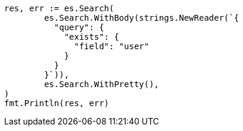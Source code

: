 // Generated from query-dsl-exists-query_3342c69b2c2303247217532956fcce85_test.go
//
[source, go]
----
res, err := es.Search(
	es.Search.WithBody(strings.NewReader(`{
	  "query": {
	    "exists": {
	      "field": "user"
	    }
	  }
	}`)),
	es.Search.WithPretty(),
)
fmt.Println(res, err)
----
